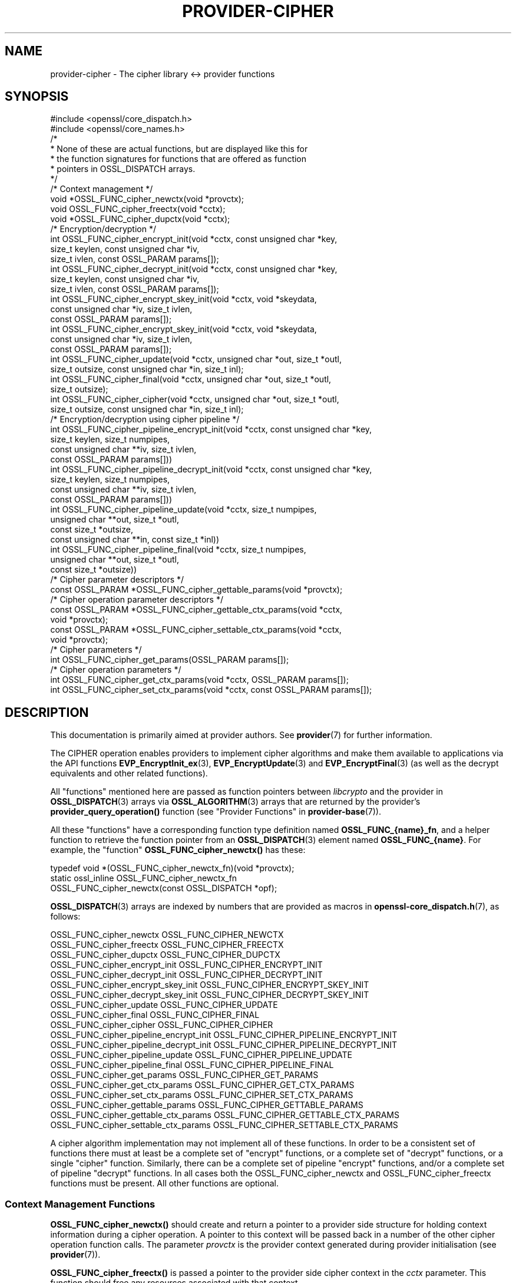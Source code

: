 .\" -*- mode: troff; coding: utf-8 -*-
.\" Automatically generated by Pod::Man 5.01 (Pod::Simple 3.43)
.\"
.\" Standard preamble:
.\" ========================================================================
.de Sp \" Vertical space (when we can't use .PP)
.if t .sp .5v
.if n .sp
..
.de Vb \" Begin verbatim text
.ft CW
.nf
.ne \\$1
..
.de Ve \" End verbatim text
.ft R
.fi
..
.\" \*(C` and \*(C' are quotes in nroff, nothing in troff, for use with C<>.
.ie n \{\
.    ds C` ""
.    ds C' ""
'br\}
.el\{\
.    ds C`
.    ds C'
'br\}
.\"
.\" Escape single quotes in literal strings from groff's Unicode transform.
.ie \n(.g .ds Aq \(aq
.el       .ds Aq '
.\"
.\" If the F register is >0, we'll generate index entries on stderr for
.\" titles (.TH), headers (.SH), subsections (.SS), items (.Ip), and index
.\" entries marked with X<> in POD.  Of course, you'll have to process the
.\" output yourself in some meaningful fashion.
.\"
.\" Avoid warning from groff about undefined register 'F'.
.de IX
..
.nr rF 0
.if \n(.g .if rF .nr rF 1
.if (\n(rF:(\n(.g==0)) \{\
.    if \nF \{\
.        de IX
.        tm Index:\\$1\t\\n%\t"\\$2"
..
.        if !\nF==2 \{\
.            nr % 0
.            nr F 2
.        \}
.    \}
.\}
.rr rF
.\" ========================================================================
.\"
.IX Title "PROVIDER-CIPHER 7ossl"
.TH PROVIDER-CIPHER 7ossl 2025-04-08 3.5.0 OpenSSL
.\" For nroff, turn off justification.  Always turn off hyphenation; it makes
.\" way too many mistakes in technical documents.
.if n .ad l
.nh
.SH NAME
provider\-cipher \- The cipher library <\-> provider functions
.SH SYNOPSIS
.IX Header "SYNOPSIS"
.Vb 2
\& #include <openssl/core_dispatch.h>
\& #include <openssl/core_names.h>
\&
\& /*
\&  * None of these are actual functions, but are displayed like this for
\&  * the function signatures for functions that are offered as function
\&  * pointers in OSSL_DISPATCH arrays.
\&  */
\&
\& /* Context management */
\& void *OSSL_FUNC_cipher_newctx(void *provctx);
\& void OSSL_FUNC_cipher_freectx(void *cctx);
\& void *OSSL_FUNC_cipher_dupctx(void *cctx);
\&
\& /* Encryption/decryption */
\& int OSSL_FUNC_cipher_encrypt_init(void *cctx, const unsigned char *key,
\&                                   size_t keylen, const unsigned char *iv,
\&                                   size_t ivlen, const OSSL_PARAM params[]);
\& int OSSL_FUNC_cipher_decrypt_init(void *cctx, const unsigned char *key,
\&                                   size_t keylen, const unsigned char *iv,
\&                                   size_t ivlen, const OSSL_PARAM params[]);
\& int OSSL_FUNC_cipher_encrypt_skey_init(void *cctx, void *skeydata,
\&                                        const unsigned char *iv, size_t ivlen,
\&                                        const OSSL_PARAM params[]);
\& int OSSL_FUNC_cipher_encrypt_skey_init(void *cctx, void *skeydata,
\&                                        const unsigned char *iv, size_t ivlen,
\&                                        const OSSL_PARAM params[]);
\& int OSSL_FUNC_cipher_update(void *cctx, unsigned char *out, size_t *outl,
\&                             size_t outsize, const unsigned char *in, size_t inl);
\& int OSSL_FUNC_cipher_final(void *cctx, unsigned char *out, size_t *outl,
\&                            size_t outsize);
\& int OSSL_FUNC_cipher_cipher(void *cctx, unsigned char *out, size_t *outl,
\&                             size_t outsize, const unsigned char *in, size_t inl);
\&
\& /* Encryption/decryption using cipher pipeline */
\& int OSSL_FUNC_cipher_pipeline_encrypt_init(void *cctx, const unsigned char *key,
\&                                            size_t keylen, size_t numpipes,
\&                                            const unsigned char **iv, size_t ivlen,
\&                                            const OSSL_PARAM params[]))
\& int OSSL_FUNC_cipher_pipeline_decrypt_init(void *cctx, const unsigned char *key,
\&                                            size_t keylen, size_t numpipes,
\&                                            const unsigned char **iv, size_t ivlen,
\&                                            const OSSL_PARAM params[]))
\& int OSSL_FUNC_cipher_pipeline_update(void *cctx, size_t numpipes,
\&                                      unsigned char **out, size_t *outl,
\&                                      const size_t *outsize,
\&                                      const unsigned char **in, const size_t *inl))
\& int OSSL_FUNC_cipher_pipeline_final(void *cctx, size_t numpipes,
\&                                     unsigned char **out, size_t *outl,
\&                                     const size_t *outsize))
\&
\& /* Cipher parameter descriptors */
\& const OSSL_PARAM *OSSL_FUNC_cipher_gettable_params(void *provctx);
\&
\& /* Cipher operation parameter descriptors */
\& const OSSL_PARAM *OSSL_FUNC_cipher_gettable_ctx_params(void *cctx,
\&                                                        void *provctx);
\& const OSSL_PARAM *OSSL_FUNC_cipher_settable_ctx_params(void *cctx,
\&                                                        void *provctx);
\&
\& /* Cipher parameters */
\& int OSSL_FUNC_cipher_get_params(OSSL_PARAM params[]);
\&
\& /* Cipher operation parameters */
\& int OSSL_FUNC_cipher_get_ctx_params(void *cctx, OSSL_PARAM params[]);
\& int OSSL_FUNC_cipher_set_ctx_params(void *cctx, const OSSL_PARAM params[]);
.Ve
.SH DESCRIPTION
.IX Header "DESCRIPTION"
This documentation is primarily aimed at provider authors. See \fBprovider\fR\|(7)
for further information.
.PP
The CIPHER operation enables providers to implement cipher algorithms and make
them available to applications via the API functions \fBEVP_EncryptInit_ex\fR\|(3),
\&\fBEVP_EncryptUpdate\fR\|(3) and \fBEVP_EncryptFinal\fR\|(3) (as well as the decrypt
equivalents and other related functions).
.PP
All "functions" mentioned here are passed as function pointers between
\&\fIlibcrypto\fR and the provider in \fBOSSL_DISPATCH\fR\|(3) arrays via
\&\fBOSSL_ALGORITHM\fR\|(3) arrays that are returned by the provider's
\&\fBprovider_query_operation()\fR function
(see "Provider Functions" in \fBprovider\-base\fR\|(7)).
.PP
All these "functions" have a corresponding function type definition
named \fBOSSL_FUNC_{name}_fn\fR, and a helper function to retrieve the
function pointer from an \fBOSSL_DISPATCH\fR\|(3) element named
\&\fBOSSL_FUNC_{name}\fR.
For example, the "function" \fBOSSL_FUNC_cipher_newctx()\fR has these:
.PP
.Vb 3
\& typedef void *(OSSL_FUNC_cipher_newctx_fn)(void *provctx);
\& static ossl_inline OSSL_FUNC_cipher_newctx_fn
\&     OSSL_FUNC_cipher_newctx(const OSSL_DISPATCH *opf);
.Ve
.PP
\&\fBOSSL_DISPATCH\fR\|(3) arrays are indexed by numbers that are provided as
macros in \fBopenssl\-core_dispatch.h\fR\|(7), as follows:
.PP
.Vb 3
\& OSSL_FUNC_cipher_newctx                    OSSL_FUNC_CIPHER_NEWCTX
\& OSSL_FUNC_cipher_freectx                   OSSL_FUNC_CIPHER_FREECTX
\& OSSL_FUNC_cipher_dupctx                    OSSL_FUNC_CIPHER_DUPCTX
\&
\& OSSL_FUNC_cipher_encrypt_init              OSSL_FUNC_CIPHER_ENCRYPT_INIT
\& OSSL_FUNC_cipher_decrypt_init              OSSL_FUNC_CIPHER_DECRYPT_INIT
\& OSSL_FUNC_cipher_encrypt_skey_init         OSSL_FUNC_CIPHER_ENCRYPT_SKEY_INIT
\& OSSL_FUNC_cipher_decrypt_skey_init         OSSL_FUNC_CIPHER_DECRYPT_SKEY_INIT
\& OSSL_FUNC_cipher_update                    OSSL_FUNC_CIPHER_UPDATE
\& OSSL_FUNC_cipher_final                     OSSL_FUNC_CIPHER_FINAL
\& OSSL_FUNC_cipher_cipher                    OSSL_FUNC_CIPHER_CIPHER
\&
\& OSSL_FUNC_cipher_pipeline_encrypt_init     OSSL_FUNC_CIPHER_PIPELINE_ENCRYPT_INIT
\& OSSL_FUNC_cipher_pipeline_decrypt_init     OSSL_FUNC_CIPHER_PIPELINE_DECRYPT_INIT
\& OSSL_FUNC_cipher_pipeline_update           OSSL_FUNC_CIPHER_PIPELINE_UPDATE
\& OSSL_FUNC_cipher_pipeline_final            OSSL_FUNC_CIPHER_PIPELINE_FINAL
\&
\& OSSL_FUNC_cipher_get_params                OSSL_FUNC_CIPHER_GET_PARAMS
\& OSSL_FUNC_cipher_get_ctx_params            OSSL_FUNC_CIPHER_GET_CTX_PARAMS
\& OSSL_FUNC_cipher_set_ctx_params            OSSL_FUNC_CIPHER_SET_CTX_PARAMS
\&
\& OSSL_FUNC_cipher_gettable_params           OSSL_FUNC_CIPHER_GETTABLE_PARAMS
\& OSSL_FUNC_cipher_gettable_ctx_params       OSSL_FUNC_CIPHER_GETTABLE_CTX_PARAMS
\& OSSL_FUNC_cipher_settable_ctx_params       OSSL_FUNC_CIPHER_SETTABLE_CTX_PARAMS
.Ve
.PP
A cipher algorithm implementation may not implement all of these functions.
In order to be a consistent set of functions there must at least be a complete
set of "encrypt" functions, or a complete set of "decrypt" functions, or a
single "cipher" function. Similarly, there can be a complete set of pipeline
"encrypt" functions, and/or a complete set of pipeline "decrypt" functions.
In all cases both the OSSL_FUNC_cipher_newctx and OSSL_FUNC_cipher_freectx functions must be
present.
All other functions are optional.
.SS "Context Management Functions"
.IX Subsection "Context Management Functions"
\&\fBOSSL_FUNC_cipher_newctx()\fR should create and return a pointer to a provider side
structure for holding context information during a cipher operation.
A pointer to this context will be passed back in a number of the other cipher
operation function calls.
The parameter \fIprovctx\fR is the provider context generated during provider
initialisation (see \fBprovider\fR\|(7)).
.PP
\&\fBOSSL_FUNC_cipher_freectx()\fR is passed a pointer to the provider side cipher context in
the \fIcctx\fR parameter.
This function should free any resources associated with that context.
.PP
\&\fBOSSL_FUNC_cipher_dupctx()\fR should duplicate the provider side cipher context in the
\&\fIcctx\fR parameter and return the duplicate copy.
.SS "Encryption/Decryption Functions"
.IX Subsection "Encryption/Decryption Functions"
\&\fBOSSL_FUNC_cipher_encrypt_init()\fR initialises a cipher operation for encryption given a
newly created provider side cipher context in the \fIcctx\fR parameter.
The key to be used is given in \fIkey\fR which is \fIkeylen\fR bytes long.
The IV to be used is given in \fIiv\fR which is \fIivlen\fR bytes long.
The \fIparams\fR, if not NULL, should be set on the context in a manner similar to
using \fBOSSL_FUNC_cipher_set_ctx_params()\fR.
.PP
\&\fBOSSL_FUNC_cipher_decrypt_init()\fR is the same as \fBOSSL_FUNC_cipher_encrypt_init()\fR
except that it initialises the context for a decryption operation.
.PP
\&\fBOSSL_FUNC_cipher_encrypt_skey_init()\fR and
\&\fBOSSL_FUNC_cipher_decrypt_skey_init()\fR are variants of
\&\fBOSSL_FUNC_cipher_encrypt_init()\fR and \fBOSSL_FUNC_cipher_decrypt_init()\fR for working with
opaque objects containing provider-specific key handles instead of raw bytes.
.PP
\&\fBOSSL_FUNC_cipher_update()\fR is called to supply data to be encrypted/decrypted as part of
a previously initialised cipher operation.
The \fIcctx\fR parameter contains a pointer to a previously initialised provider
side context.
\&\fBOSSL_FUNC_cipher_update()\fR should encrypt/decrypt \fIinl\fR bytes of data at the location
pointed to by \fIin\fR.
The encrypted data should be stored in \fIout\fR and the amount of data written to
\&\fI*outl\fR which should not exceed \fIoutsize\fR bytes.
\&\fBOSSL_FUNC_cipher_update()\fR may be called multiple times for a single cipher operation.
It is the responsibility of the cipher implementation to handle input lengths
that are not multiples of the block length.
In such cases a cipher implementation will typically cache partial blocks of
input data until a complete block is obtained.
The pointers \fIout\fR and \fIin\fR may point to the same location, in which
case the encryption must be done in-place. If \fIout\fR and \fIin\fR point to different
locations, the requirements of \fBEVP_EncryptUpdate\fR\|(3) and \fBEVP_DecryptUpdate\fR\|(3)
guarantee that the two buffers are disjoint.
Similarly, the requirements of \fBEVP_EncryptUpdate\fR\|(3) and \fBEVP_DecryptUpdate\fR\|(3)
ensure that the buffer pointed to by \fIout\fR contains sufficient room for the
operation being performed.
.PP
\&\fBOSSL_FUNC_cipher_final()\fR completes an encryption or decryption started through previous
\&\fBOSSL_FUNC_cipher_encrypt_init()\fR or \fBOSSL_FUNC_cipher_decrypt_init()\fR, and \fBOSSL_FUNC_cipher_update()\fR
calls.
The \fIcctx\fR parameter contains a pointer to the provider side context.
Any final encryption/decryption output should be written to \fIout\fR and the
amount of data written to \fI*outl\fR which should not exceed \fIoutsize\fR bytes.
The same expectations apply to \fIoutsize\fR as documented for
\&\fBEVP_EncryptFinal\fR\|(3) and \fBEVP_DecryptFinal\fR\|(3).
.PP
\&\fBOSSL_FUNC_cipher_cipher()\fR performs encryption/decryption using the provider side cipher
context in the \fIcctx\fR parameter that should have been previously initialised via
a call to \fBOSSL_FUNC_cipher_encrypt_init()\fR or \fBOSSL_FUNC_cipher_decrypt_init()\fR.
This should call the raw underlying cipher function without any padding.
This will be invoked in the provider as a result of the application calling
\&\fBEVP_Cipher\fR\|(3).
The application is responsible for ensuring that the input is a multiple of the
block length.
The data to be encrypted/decrypted will be in \fIin\fR, and it will be \fIinl\fR bytes
in length.
The output from the encryption/decryption should be stored in \fIout\fR and the
amount of data stored should be put in \fI*outl\fR which should be no more than
\&\fIoutsize\fR bytes.
.PP
\&\fBOSSL_FUNC_cipher_pipeline_encrypt_init()\fR, \fBOSSL_FUNC_cipher_pipeline_decrypt_init()\fR
\&\fBOSSL_FUNC_cipher_pipeline_update()\fR, and \fBOSSL_FUNC_cipher_pipeline_final()\fR are similar to
the non-pipeline variants, but are used when the application is using cipher pipelining.
The \fInumpipes\fR parameter is the number of pipes in the pipeline. The \fIiv\fR parameter
is an array of buffers with IVs, each \fIivlen\fR bytes long. The \fIin\fR and \fIout\fR are
arrays of buffer pointers. The \fIinl\fR and \fIoutl\fR, \fIoutsize\fR are arrays of size_t
representing corresponding buffer length as similar to the non-pipeline variants.
All arrays are of length \fInumpipes\fR. See \fBEVP_CipherPipelineEncryptInit\fR\|(3) for more
information.
.SS "Cipher Parameters"
.IX Subsection "Cipher Parameters"
See \fBOSSL_PARAM\fR\|(3) for further details on the parameters structure used by
these functions.
.PP
\&\fBOSSL_FUNC_cipher_get_params()\fR gets details of the algorithm implementation
and stores them in \fIparams\fR.
.PP
\&\fBOSSL_FUNC_cipher_set_ctx_params()\fR sets cipher operation parameters for the
provider side cipher context \fIcctx\fR to \fIparams\fR.
Any parameter settings are additional to any that were previously set.
Passing NULL for \fIparams\fR should return true.
.PP
\&\fBOSSL_FUNC_cipher_get_ctx_params()\fR gets cipher operation details details from
the given provider side cipher context \fIcctx\fR and stores them in \fIparams\fR.
Passing NULL for \fIparams\fR should return true.
.PP
\&\fBOSSL_FUNC_cipher_gettable_params()\fR, \fBOSSL_FUNC_cipher_gettable_ctx_params()\fR,
and \fBOSSL_FUNC_cipher_settable_ctx_params()\fR all return constant \fBOSSL_PARAM\fR\|(3)
arrays as descriptors of the parameters that \fBOSSL_FUNC_cipher_get_params()\fR,
\&\fBOSSL_FUNC_cipher_get_ctx_params()\fR, and \fBOSSL_FUNC_cipher_set_ctx_params()\fR
can handle, respectively.  \fBOSSL_FUNC_cipher_gettable_ctx_params()\fR and
\&\fBOSSL_FUNC_cipher_settable_ctx_params()\fR will return the parameters associated
with the provider side context \fIcctx\fR in its current state if it is
not NULL.  Otherwise, they return the parameters associated with the
provider side algorithm \fIprovctx\fR.
.PP
Parameters currently recognised by built-in ciphers are listed in
"PARAMETERS" in \fBEVP_EncryptInit\fR\|(3).
Not all parameters are relevant to, or are understood by all ciphers.
.SH "RETURN VALUES"
.IX Header "RETURN VALUES"
\&\fBOSSL_FUNC_cipher_newctx()\fR and \fBOSSL_FUNC_cipher_dupctx()\fR should return the newly created
provider side cipher context, or NULL on failure.
.PP
\&\fBOSSL_FUNC_cipher_encrypt_init()\fR, \fBOSSL_FUNC_cipher_decrypt_init()\fR, \fBOSSL_FUNC_cipher_update()\fR,
\&\fBOSSL_FUNC_cipher_final()\fR, \fBOSSL_FUNC_cipher_cipher()\fR,
\&\fBOSSL_FUNC_cipher_encrypt_skey_init()\fR, \fBOSSL_FUNC_cipher_decrypt_skey_init()\fR,
\&\fBOSSL_FUNC_cipher_pipeline_encrypt_init()\fR, \fBOSSL_FUNC_cipher_pipeline_decrypt_init()\fR,
\&\fBOSSL_FUNC_cipher_pipeline_update()\fR, \fBOSSL_FUNC_cipher_pipeline_final()\fR,
\&\fBOSSL_FUNC_cipher_get_params()\fR, \fBOSSL_FUNC_cipher_get_ctx_params()\fR and
\&\fBOSSL_FUNC_cipher_set_ctx_params()\fR should return 1 for
success or 0 on error.
.PP
\&\fBOSSL_FUNC_cipher_gettable_params()\fR, \fBOSSL_FUNC_cipher_gettable_ctx_params()\fR and
\&\fBOSSL_FUNC_cipher_settable_ctx_params()\fR should return a constant \fBOSSL_PARAM\fR\|(3)
array, or NULL if none is offered.
.SH "SEE ALSO"
.IX Header "SEE ALSO"
\&\fBprovider\fR\|(7), \fBOSSL_PROVIDER\-FIPS\fR\|(7), \fBOSSL_PROVIDER\-default\fR\|(7),
\&\fBOSSL_PROVIDER\-legacy\fR\|(7),
\&\fBEVP_CIPHER\-AES\fR\|(7), \fBEVP_CIPHER\-ARIA\fR\|(7), \fBEVP_CIPHER\-BLOWFISH\fR\|(7),
\&\fBEVP_CIPHER\-CAMELLIA\fR\|(7), \fBEVP_CIPHER\-CAST\fR\|(7), \fBEVP_CIPHER\-CHACHA\fR\|(7),
\&\fBEVP_CIPHER\-DES\fR\|(7), \fBEVP_CIPHER\-IDEA\fR\|(7), \fBEVP_CIPHER\-RC2\fR\|(7),
\&\fBEVP_CIPHER\-RC4\fR\|(7), \fBEVP_CIPHER\-RC5\fR\|(7), \fBEVP_CIPHER\-SEED\fR\|(7),
\&\fBEVP_CIPHER\-SM4\fR\|(7), \fBEVP_CIPHER\-NULL\fR\|(7),
\&\fBlife_cycle\-cipher\fR\|(7), \fBEVP_EncryptInit\fR\|(3)
.SH HISTORY
.IX Header "HISTORY"
The provider CIPHER interface was introduced in OpenSSL 3.0.
.PP
The \fBOSSL_FUNC_cipher_encrypt_skey_init()\fR and
\&\fBOSSL_FUNC_cipher_decrypt_skey_init()\fR were introduced in OpenSSL 3.5.
.SH COPYRIGHT
.IX Header "COPYRIGHT"
Copyright 2019\-2025 The OpenSSL Project Authors. All Rights Reserved.
.PP
Licensed under the Apache License 2.0 (the "License").  You may not use
this file except in compliance with the License.  You can obtain a copy
in the file LICENSE in the source distribution or at
<https://www.openssl.org/source/license.html>.
